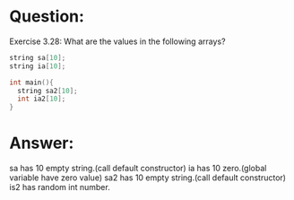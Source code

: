 * Question:
Exercise 3.28: What are the values in the following arrays?
#+begin_src cpp
  string sa[10];
  string ia[10];

  int main(){
    string sa2[10];
    int ia2[10];
  }
#+end_src

* Answer:
sa has 10 empty string.(call default constructor)
ia has 10 zero.(global variable have zero value)
sa2 has 10 empty string.(call default constructor)
is2 has random int number.
